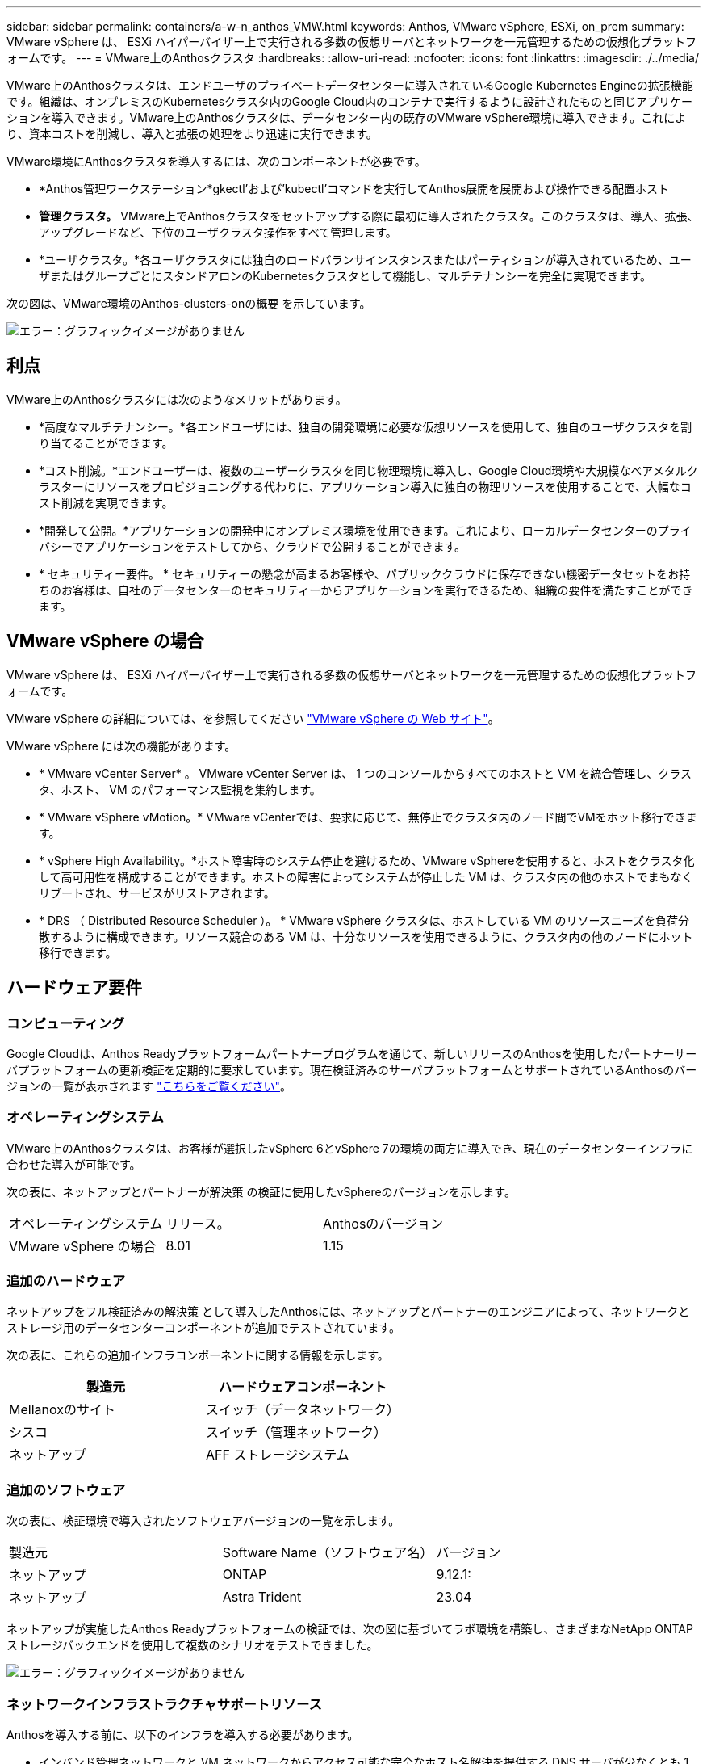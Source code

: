 ---
sidebar: sidebar 
permalink: containers/a-w-n_anthos_VMW.html 
keywords: Anthos, VMware vSphere, ESXi, on_prem 
summary: VMware vSphere は、 ESXi ハイパーバイザー上で実行される多数の仮想サーバとネットワークを一元管理するための仮想化プラットフォームです。 
---
= VMware上のAnthosクラスタ
:hardbreaks:
:allow-uri-read: 
:nofooter: 
:icons: font
:linkattrs: 
:imagesdir: ./../media/


[role="lead"]
VMware上のAnthosクラスタは、エンドユーザのプライベートデータセンターに導入されているGoogle Kubernetes Engineの拡張機能です。組織は、オンプレミスのKubernetesクラスタ内のGoogle Cloud内のコンテナで実行するように設計されたものと同じアプリケーションを導入できます。VMware上のAnthosクラスタは、データセンター内の既存のVMware vSphere環境に導入できます。これにより、資本コストを削減し、導入と拡張の処理をより迅速に実行できます。

VMware環境にAnthosクラスタを導入するには、次のコンポーネントが必要です。

* *Anthos管理ワークステーション*gkectl'および'kubectl'コマンドを実行してAnthos展開を展開および操作できる配置ホスト
* *管理クラスタ。* VMware上でAnthosクラスタをセットアップする際に最初に導入されたクラスタ。このクラスタは、導入、拡張、アップグレードなど、下位のユーザクラスタ操作をすべて管理します。
* *ユーザクラスタ。*各ユーザクラスタには独自のロードバランサインスタンスまたはパーティションが導入されているため、ユーザまたはグループごとにスタンドアロンのKubernetesクラスタとして機能し、マルチテナンシーを完全に実現できます。


次の図は、VMware環境のAnthos-clusters-onの概要 を示しています。

image:a-w-n_anthos_controlplanev2_vm_architecture.png["エラー：グラフィックイメージがありません"]



== 利点

VMware上のAnthosクラスタには次のようなメリットがあります。

* *高度なマルチテナンシー。*各エンドユーザには、独自の開発環境に必要な仮想リソースを使用して、独自のユーザクラスタを割り当てることができます。
* *コスト削減。*エンドユーザーは、複数のユーザークラスタを同じ物理環境に導入し、Google Cloud環境や大規模なベアメタルクラスターにリソースをプロビジョニングする代わりに、アプリケーション導入に独自の物理リソースを使用することで、大幅なコスト削減を実現できます。
* *開発して公開。*アプリケーションの開発中にオンプレミス環境を使用できます。これにより、ローカルデータセンターのプライバシーでアプリケーションをテストしてから、クラウドで公開することができます。
* * セキュリティー要件。 * セキュリティーの懸念が高まるお客様や、パブリッククラウドに保存できない機密データセットをお持ちのお客様は、自社のデータセンターのセキュリティーからアプリケーションを実行できるため、組織の要件を満たすことができます。




== VMware vSphere の場合

VMware vSphere は、 ESXi ハイパーバイザー上で実行される多数の仮想サーバとネットワークを一元管理するための仮想化プラットフォームです。

VMware vSphere の詳細については、を参照してください https://www.vmware.com/products/vsphere.html["VMware vSphere の Web サイト"^]。

VMware vSphere には次の機能があります。

* * VMware vCenter Server* 。 VMware vCenter Server は、 1 つのコンソールからすべてのホストと VM を統合管理し、クラスタ、ホスト、 VM のパフォーマンス監視を集約します。
* * VMware vSphere vMotion。* VMware vCenterでは、要求に応じて、無停止でクラスタ内のノード間でVMをホット移行できます。
* * vSphere High Availability。*ホスト障害時のシステム停止を避けるため、VMware vSphereを使用すると、ホストをクラスタ化して高可用性を構成することができます。ホストの障害によってシステムが停止した VM は、クラスタ内の他のホストでまもなくリブートされ、サービスがリストアされます。
* * DRS （ Distributed Resource Scheduler ）。 * VMware vSphere クラスタは、ホストしている VM のリソースニーズを負荷分散するように構成できます。リソース競合のある VM は、十分なリソースを使用できるように、クラスタ内の他のノードにホット移行できます。




== ハードウェア要件



=== コンピューティング

Google Cloudは、Anthos Readyプラットフォームパートナープログラムを通じて、新しいリリースのAnthosを使用したパートナーサーバプラットフォームの更新検証を定期的に要求しています。現在検証済みのサーバプラットフォームとサポートされているAnthosのバージョンの一覧が表示されます https://cloud.google.com/anthos/docs/resources/partner-platforms["こちらをご覧ください"^]。



=== オペレーティングシステム

VMware上のAnthosクラスタは、お客様が選択したvSphere 6とvSphere 7の環境の両方に導入でき、現在のデータセンターインフラに合わせた導入が可能です。

次の表に、ネットアップとパートナーが解決策 の検証に使用したvSphereのバージョンを示します。

|===


| オペレーティングシステム | リリース。 | Anthosのバージョン 


| VMware vSphere の場合 | 8.01 | 1.15 
|===


=== 追加のハードウェア

ネットアップをフル検証済みの解決策 として導入したAnthosには、ネットアップとパートナーのエンジニアによって、ネットワークとストレージ用のデータセンターコンポーネントが追加でテストされています。

次の表に、これらの追加インフラコンポーネントに関する情報を示します。

|===
| 製造元 | ハードウェアコンポーネント 


| Mellanoxのサイト | スイッチ（データネットワーク） 


| シスコ | スイッチ（管理ネットワーク） 


| ネットアップ | AFF ストレージシステム 
|===


=== 追加のソフトウェア

次の表に、検証環境で導入されたソフトウェアバージョンの一覧を示します。

|===


| 製造元 | Software Name（ソフトウェア名） | バージョン 


| ネットアップ | ONTAP | 9.12.1: 


| ネットアップ | Astra Trident | 23.04 
|===
ネットアップが実施したAnthos Readyプラットフォームの検証では、次の図に基づいてラボ環境を構築し、さまざまなNetApp ONTAP ストレージバックエンドを使用して複数のシナリオをテストできました。

image:a-w-n_Anthos-1.15-vsphere8_validation.png["エラー：グラフィックイメージがありません"]



=== ネットワークインフラストラクチャサポートリソース

Anthosを導入する前に、以下のインフラを導入する必要があります。

* インバンド管理ネットワークと VM ネットワークからアクセス可能な完全なホスト名解決を提供する DNS サーバが少なくとも 1 台必要です。
* インバンド管理ネットワークおよび VM ネットワークからアクセスできる NTP サーバが少なくとも 1 台必要です。
* クラスタを動的に拡張する必要がある場合に、ネットワークアドレスのリースをオンデマンドで提供するために使用できるDHCPサーバ。
* （オプション）インバンド管理ネットワークと VM ネットワークの両方のアウトバウンドインターネット接続。




== 本番環境の導入に関するベストプラクティス

このセクションでは、この解決策を本番環境に導入する前に考慮する必要があるベストプラクティスをいくつか紹介します。



=== Anthosは、3ノード以上のESXiクラスタに導入します

Anthosは、デモや評価用に3ノード未満のvSphereクラスタにインストールすることは可能ですが、本番環境のワークロードには推奨されません。2つのノードでは基本的なHAとフォールトトレランスを実現できますが、デフォルトのホストアフィニティを無効にするようにAnthosクラスタ構成を変更する必要があります。この導入方法はGoogle Cloudではサポートされていません。



=== 仮想マシンとホストのアフィニティを設定します

Anthosクラスタノードを複数のハイパーバイザーノードに分散するには、VMとホストのアフィニティを有効にします。

アフィニティまたは非アフィニティは、 VM やホストのセットに対してルールを定義する方法で、グループ内の同じホストまたはホスト上で VM を一緒に実行するか、別のホスト上で実行するかを決定します。VM とホストで構成されるアフィニティグループを作成することで、 VM に適用されます。このアフィニティグループには同じパラメータと条件が設定されます。アフィニティグループ内の VM がグループ内の同じホストで実行されているのか、または別々のホストで実行されているのかに応じて、アフィニティグループのパラメータでは正のアフィニティまたは負のアフィニティを定義できます。

アフィニティグループを設定するには、使用しているVMware vSphereのバージョンに応じた以下の該当するリンクを参照してください。

https://docs.vmware.com/en/VMware-vSphere/6.7/com.vmware.vsphere.resmgmt.doc/GUID-FF28F29C-8B67-4EFF-A2EF-63B3537E6934.html["vSphere 6.7 ドキュメント：「 DRS アフィニティルールの使用"^]。https://docs.vmware.com/en/VMware-vSphere/7.0/com.vmware.vsphere.resmgmt.doc/GUID-FF28F29C-8B67-4EFF-A2EF-63B3537E6934.html["vSphere 7.0のドキュメント：「Using DRS Affinity Rules"^]。


NOTE: Anthosには'cluster.yamlファイルごとに構成オプションがあり'環境内のESXiホストの数に基づいて有効または無効にできるノードアフィニティルールが自動的に作成されます
